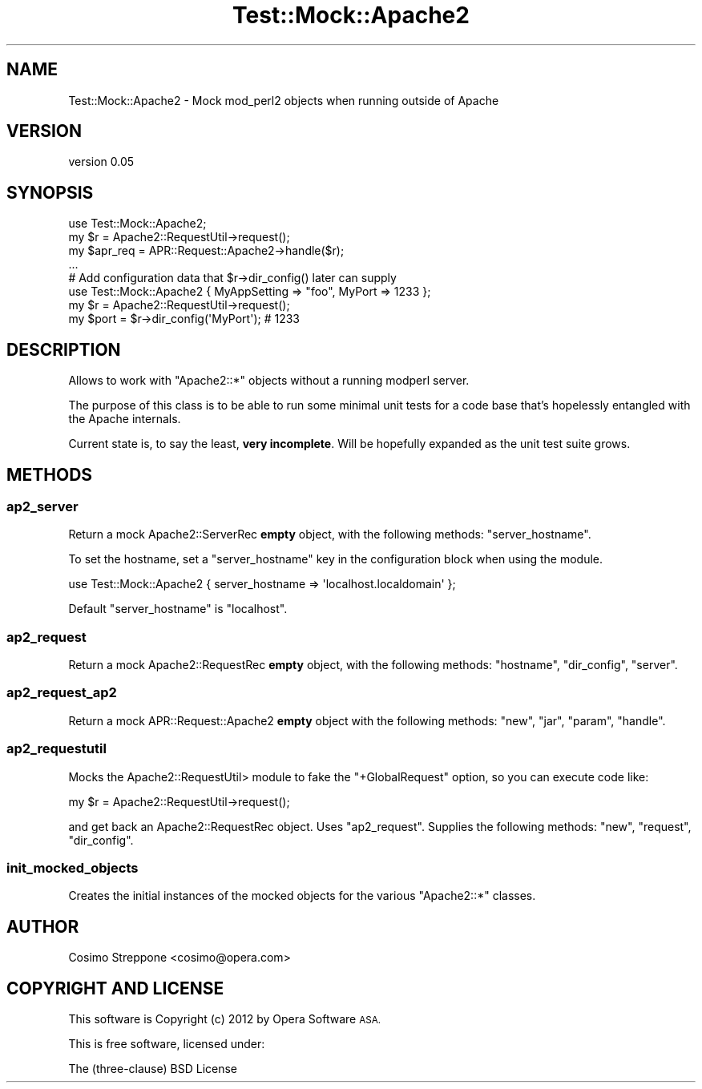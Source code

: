 .\" Automatically generated by Pod::Man 4.14 (Pod::Simple 3.40)
.\"
.\" Standard preamble:
.\" ========================================================================
.de Sp \" Vertical space (when we can't use .PP)
.if t .sp .5v
.if n .sp
..
.de Vb \" Begin verbatim text
.ft CW
.nf
.ne \\$1
..
.de Ve \" End verbatim text
.ft R
.fi
..
.\" Set up some character translations and predefined strings.  \*(-- will
.\" give an unbreakable dash, \*(PI will give pi, \*(L" will give a left
.\" double quote, and \*(R" will give a right double quote.  \*(C+ will
.\" give a nicer C++.  Capital omega is used to do unbreakable dashes and
.\" therefore won't be available.  \*(C` and \*(C' expand to `' in nroff,
.\" nothing in troff, for use with C<>.
.tr \(*W-
.ds C+ C\v'-.1v'\h'-1p'\s-2+\h'-1p'+\s0\v'.1v'\h'-1p'
.ie n \{\
.    ds -- \(*W-
.    ds PI pi
.    if (\n(.H=4u)&(1m=24u) .ds -- \(*W\h'-12u'\(*W\h'-12u'-\" diablo 10 pitch
.    if (\n(.H=4u)&(1m=20u) .ds -- \(*W\h'-12u'\(*W\h'-8u'-\"  diablo 12 pitch
.    ds L" ""
.    ds R" ""
.    ds C` ""
.    ds C' ""
'br\}
.el\{\
.    ds -- \|\(em\|
.    ds PI \(*p
.    ds L" ``
.    ds R" ''
.    ds C`
.    ds C'
'br\}
.\"
.\" Escape single quotes in literal strings from groff's Unicode transform.
.ie \n(.g .ds Aq \(aq
.el       .ds Aq '
.\"
.\" If the F register is >0, we'll generate index entries on stderr for
.\" titles (.TH), headers (.SH), subsections (.SS), items (.Ip), and index
.\" entries marked with X<> in POD.  Of course, you'll have to process the
.\" output yourself in some meaningful fashion.
.\"
.\" Avoid warning from groff about undefined register 'F'.
.de IX
..
.nr rF 0
.if \n(.g .if rF .nr rF 1
.if (\n(rF:(\n(.g==0)) \{\
.    if \nF \{\
.        de IX
.        tm Index:\\$1\t\\n%\t"\\$2"
..
.        if !\nF==2 \{\
.            nr % 0
.            nr F 2
.        \}
.    \}
.\}
.rr rF
.\" ========================================================================
.\"
.IX Title "Test::Mock::Apache2 3"
.TH Test::Mock::Apache2 3 "2012-06-09" "perl v5.32.0" "User Contributed Perl Documentation"
.\" For nroff, turn off justification.  Always turn off hyphenation; it makes
.\" way too many mistakes in technical documents.
.if n .ad l
.nh
.SH "NAME"
Test::Mock::Apache2 \- Mock mod_perl2 objects when running outside of Apache
.SH "VERSION"
.IX Header "VERSION"
version 0.05
.SH "SYNOPSIS"
.IX Header "SYNOPSIS"
.Vb 1
\&  use Test::Mock::Apache2;
\&
\&  my $r = Apache2::RequestUtil\->request();
\&  my $apr_req = APR::Request::Apache2\->handle($r);
\&
\&  ...
\&
\&  # Add configuration data that $r\->dir_config() later can supply
\&
\&  use Test::Mock::Apache2 { MyAppSetting => "foo", MyPort => 1233 };
\&
\&  my $r = Apache2::RequestUtil\->request();
\&  my $port = $r\->dir_config(\*(AqMyPort\*(Aq);    # 1233
.Ve
.SH "DESCRIPTION"
.IX Header "DESCRIPTION"
Allows to work with \f(CW\*(C`Apache2::*\*(C'\fR objects without a running modperl server.
.PP
The purpose of this class is to be able to run some minimal unit tests for
a code base that's hopelessly entangled with the Apache internals.
.PP
Current state is, to say the least, \fBvery incomplete\fR. Will be hopefully
expanded as the unit test suite grows.
.SH "METHODS"
.IX Header "METHODS"
.SS "ap2_server"
.IX Subsection "ap2_server"
Return a mock Apache2::ServerRec \fBempty\fR object, with the following
methods: \f(CW\*(C`server_hostname\*(C'\fR.
.PP
To set the hostname, set a \f(CW\*(C`server_hostname\*(C'\fR key in the configuration
block when using the module.
.PP
.Vb 1
\&  use Test::Mock::Apache2 { server_hostname => \*(Aqlocalhost.localdomain\*(Aq };
.Ve
.PP
Default \f(CW\*(C`server_hostname\*(C'\fR is \f(CW\*(C`localhost\*(C'\fR.
.SS "ap2_request"
.IX Subsection "ap2_request"
Return a mock Apache2::RequestRec \fBempty\fR object, with the following
methods: \f(CW\*(C`hostname\*(C'\fR, \f(CW\*(C`dir_config\*(C'\fR, \f(CW\*(C`server\*(C'\fR.
.SS "ap2_request_ap2"
.IX Subsection "ap2_request_ap2"
Return a mock APR::Request::Apache2 \fBempty\fR object with the
following methods: \f(CW\*(C`new\*(C'\fR, \f(CW\*(C`jar\*(C'\fR, \f(CW\*(C`param\*(C'\fR, \f(CW\*(C`handle\*(C'\fR.
.SS "ap2_requestutil"
.IX Subsection "ap2_requestutil"
Mocks the Apache2::RequestUtil> module to fake the \f(CW\*(C`+GlobalRequest\*(C'\fR
option, so you can execute code like:
.PP
.Vb 1
\&  my $r = Apache2::RequestUtil\->request();
.Ve
.PP
and get back an Apache2::RequestRec object.
Uses \*(L"ap2_request\*(R".
Supplies the following methods: \f(CW\*(C`new\*(C'\fR, \f(CW\*(C`request\*(C'\fR, \f(CW\*(C`dir_config\*(C'\fR.
.SS "init_mocked_objects"
.IX Subsection "init_mocked_objects"
Creates the initial instances of the mocked objects
for the various \f(CW\*(C`Apache2::*\*(C'\fR classes.
.SH "AUTHOR"
.IX Header "AUTHOR"
Cosimo Streppone <cosimo@opera.com>
.SH "COPYRIGHT AND LICENSE"
.IX Header "COPYRIGHT AND LICENSE"
This software is Copyright (c) 2012 by Opera Software \s-1ASA.\s0
.PP
This is free software, licensed under:
.PP
.Vb 1
\&  The (three\-clause) BSD License
.Ve
